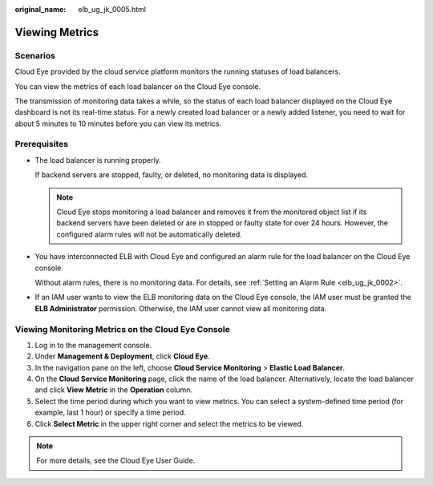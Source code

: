 :original_name: elb_ug_jk_0005.html

.. _elb_ug_jk_0005:

Viewing Metrics
===============

Scenarios
---------

Cloud Eye provided by the cloud service platform monitors the running statuses of load balancers.

You can view the metrics of each load balancer on the Cloud Eye console.

The transmission of monitoring data takes a while, so the status of each load balancer displayed on the Cloud Eye dashboard is not its real-time status. For a newly created load balancer or a newly added listener, you need to wait for about 5 minutes to 10 minutes before you can view its metrics.

Prerequisites
-------------

-  The load balancer is running properly.

   If backend servers are stopped, faulty, or deleted, no monitoring data is displayed.

   .. note::

      Cloud Eye stops monitoring a load balancer and removes it from the monitored object list if its backend servers have been deleted or are in stopped or faulty state for over 24 hours. However, the configured alarm rules will not be automatically deleted.

-  You have interconnected ELB with Cloud Eye and configured an alarm rule for the load balancer on the Cloud Eye console.

   Without alarm rules, there is no monitoring data. For details, see :ref:`Setting an Alarm Rule <elb_ug_jk_0002>`.

-  If an IAM user wants to view the ELB monitoring data on the Cloud Eye console, the IAM user must be granted the **ELB Administrator** permission. Otherwise, the IAM user cannot view all monitoring data.

Viewing Monitoring Metrics on the Cloud Eye Console
---------------------------------------------------

#. Log in to the management console.
#. Under **Management & Deployment**, click **Cloud Eye**.
#. In the navigation pane on the left, choose **Cloud Service Monitoring** > **Elastic Load Balancer**.
#. On the **Cloud Service Monitoring** page, click the name of the load balancer. Alternatively, locate the load balancer and click **View Metric** in the **Operation** column.
#. Select the time period during which you want to view metrics. You can select a system-defined time period (for example, last 1 hour) or specify a time period.
#. Click **Select Metric** in the upper right corner and select the metrics to be viewed.

.. note::

   For more details, see the Cloud Eye User Guide.
